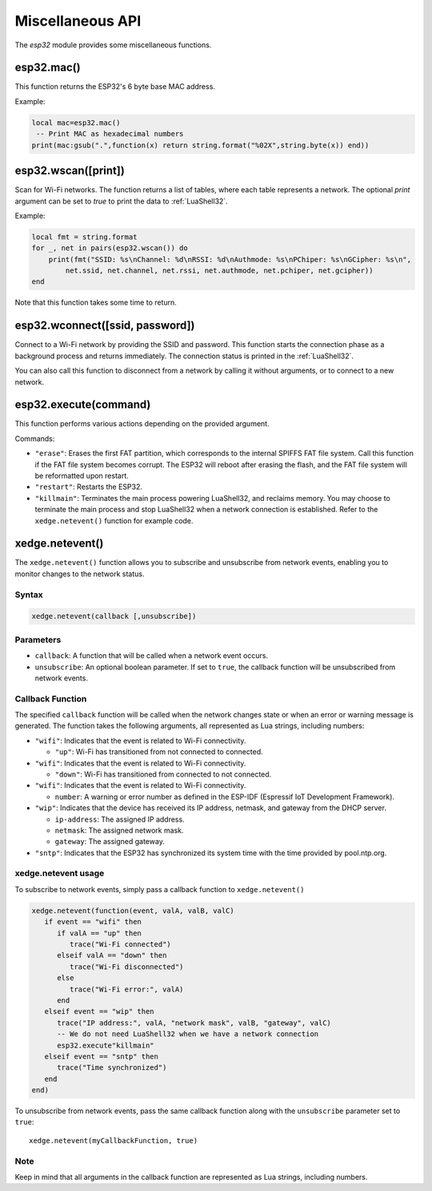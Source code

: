 Miscellaneous API
==================

The `esp32` module provides some miscellaneous functions.

esp32.mac()
--------------------
This function returns the ESP32's 6 byte base MAC address.

Example:

.. code-block:: lua

   local mac=esp32.mac()
    -- Print MAC as hexadecimal numbers
   print(mac:gsub(".",function(x) return string.format("%02X",string.byte(x)) end))


esp32.wscan([print])
--------------------

Scan for Wi-Fi networks. The function returns a list of tables, where each table represents a network. The optional `print` argument can be set to `true` to print the data to :ref:`LuaShell32`.

Example:

.. code-block:: lua

   local fmt = string.format
   for _, net in pairs(esp32.wscan()) do
       print(fmt("SSID: %s\nChannel: %d\nRSSI: %d\nAuthmode: %s\nPChiper: %s\nGCipher: %s\n",
           net.ssid, net.channel, net.rssi, net.authmode, net.pchiper, net.gcipher))
   end

Note that this function takes some time to return.

esp32.wconnect([ssid, password])
--------------------------------

Connect to a Wi-Fi network by providing the SSID and password. This function starts the connection phase as a background process and returns immediately. The connection status is printed in the :ref:`LuaShell32`.

You can also call this function to disconnect from a network by calling it without arguments, or to connect to a new network.


esp32.execute(command)
-------------------------

This function performs various actions depending on the provided argument.

Commands:

- ``"erase"``: Erases the first FAT partition, which corresponds to the internal SPIFFS FAT file system. Call this function if the FAT file system becomes corrupt. The ESP32 will reboot after erasing the flash, and the FAT file system will be reformatted upon restart.

- ``"restart"``: Restarts the ESP32.

- ``"killmain"``: Terminates the main process powering LuaShell32, and reclaims memory. You may choose to terminate the main process and stop LuaShell32 when a network connection is established. Refer to the ``xedge.netevent()`` function for example code.



xedge.netevent()
-----------------

The ``xedge.netevent()`` function allows you to subscribe and unsubscribe from network events, enabling you to monitor changes to the network status.

Syntax
~~~~~~~

.. code-block:: lua

   xedge.netevent(callback [,unsubscribe])

Parameters
~~~~~~~~~~~

- ``callback``: A function that will be called when a network event occurs.
- ``unsubscribe``: An optional boolean parameter. If set to ``true``, the callback function will be unsubscribed from network events.

Callback Function
~~~~~~~~~~~~~~~~~~

The specified ``callback`` function will be called when the network changes state or when an error or warning message is generated. The function takes the following arguments, all represented as Lua strings, including numbers:

- ``"wifi"``: Indicates that the event is related to Wi-Fi connectivity.

  - ``"up"``: Wi-Fi has transitioned from not connected to connected.

- ``"wifi"``: Indicates that the event is related to Wi-Fi connectivity.

  - ``"down"``: Wi-Fi has transitioned from connected to not connected.

- ``"wifi"``: Indicates that the event is related to Wi-Fi connectivity.

  - ``number``: A warning or error number as defined in the ESP-IDF (Espressif IoT Development Framework).

- ``"wip"``: Indicates that the device has received its IP address, netmask, and gateway from the DHCP server.

  - ``ip-address``: The assigned IP address.
  - ``netmask``: The assigned network mask.
  - ``gateway``: The assigned gateway.

- ``"sntp"``: Indicates that the ESP32 has synchronized its system time with the time provided by pool.ntp.org.

xedge.netevent usage
~~~~~~~~~~~~~~~~~~~~~

To subscribe to network events, simply pass a callback function to ``xedge.netevent()``

.. code-block:: lua

   xedge.netevent(function(event, valA, valB, valC)
      if event == "wifi" then
         if valA == "up" then
            trace("Wi-Fi connected")
         elseif valA == "down" then
            trace("Wi-Fi disconnected")
         else
            trace("Wi-Fi error:", valA)
         end
      elseif event == "wip" then
         trace("IP address:", valA, "network mask", valB, "gateway", valC)
         -- We do not need LuaShell32 when we have a network connection
         esp32.execute"killmain"
      elseif event == "sntp" then
         trace("Time synchronized")
      end
   end)


To unsubscribe from network events, pass the same callback function along with the ``unsubscribe`` parameter set to ``true``::

  xedge.netevent(myCallbackFunction, true)

Note
~~~~

Keep in mind that all arguments in the callback function are represented as Lua strings, including numbers.
